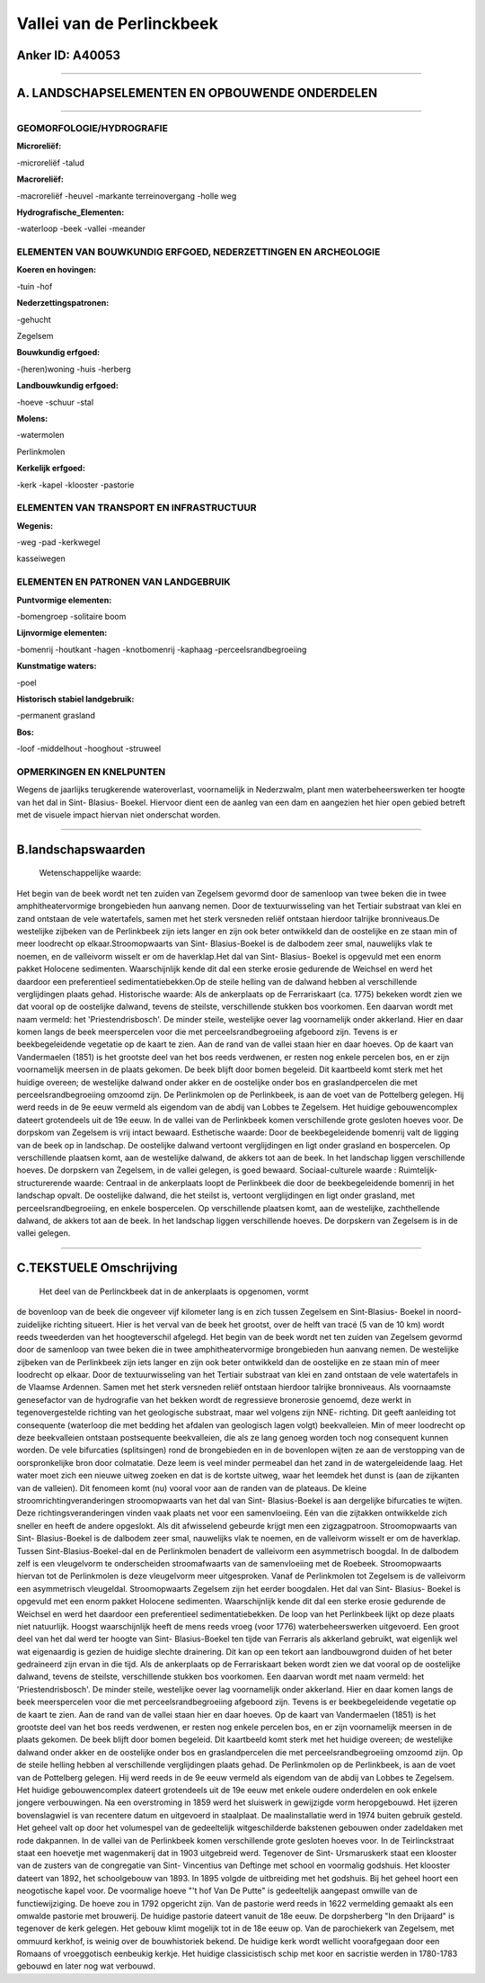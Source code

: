 Vallei van de Perlinckbeek
==========================

Anker ID: A40053
----------------

--------------

A. LANDSCHAPSELEMENTEN EN OPBOUWENDE ONDERDELEN
-----------------------------------------------

--------------

GEOMORFOLOGIE/HYDROGRAFIE
~~~~~~~~~~~~~~~~~~~~~~~~~

**Microreliëf:**

-microreliëf
-talud

 
**Macroreliëf:**

-macroreliëf
-heuvel
-markante terreinovergang
-holle weg

**Hydrografische\_Elementen:**

-waterloop
-beek
-vallei
-meander

 

ELEMENTEN VAN BOUWKUNDIG ERFGOED, NEDERZETTINGEN EN ARCHEOLOGIE
~~~~~~~~~~~~~~~~~~~~~~~~~~~~~~~~~~~~~~~~~~~~~~~~~~~~~~~~~~~~~~~

**Koeren en hovingen:**

-tuin
-hof

 
**Nederzettingspatronen:**

-gehucht

Zegelsem

**Bouwkundig erfgoed:**

-(heren)woning
-huis
-herberg

 
**Landbouwkundig erfgoed:**

-hoeve
-schuur
-stal

 
**Molens:**

-watermolen

 
Perlinkmolen

**Kerkelijk erfgoed:**

-kerk
-kapel
-klooster
-pastorie

 

ELEMENTEN VAN TRANSPORT EN INFRASTRUCTUUR
~~~~~~~~~~~~~~~~~~~~~~~~~~~~~~~~~~~~~~~~~

**Wegenis:**

-weg
-pad
-kerkwegel

 
kasseiwegen

ELEMENTEN EN PATRONEN VAN LANDGEBRUIK
~~~~~~~~~~~~~~~~~~~~~~~~~~~~~~~~~~~~~

**Puntvormige elementen:**

-bomengroep
-solitaire boom

 
**Lijnvormige elementen:**

-bomenrij
-houtkant
-hagen
-knotbomenrij
-kaphaag
-perceelsrandbegroeiing

**Kunstmatige waters:**

-poel

 
**Historisch stabiel landgebruik:**

-permanent grasland

 
**Bos:**

-loof
-middelhout
-hooghout
-struweel

 

OPMERKINGEN EN KNELPUNTEN
~~~~~~~~~~~~~~~~~~~~~~~~~

Wegens de jaarlijks terugkerende wateroverlast, voornamelijk in
Nederzwalm, plant men waterbeheerswerken ter hoogte van het dal in Sint-
Blasius- Boekel. Hiervoor dient een de aanleg van een dam en aangezien
het hier open gebied betreft met de visuele impact hiervan niet
onderschat worden.

--------------

B.landschapswaarden
-------------------

 Wetenschappelijke waarde:
Het begin van de beek wordt net ten zuiden van Zegelsem gevormd door
de samenloop van twee beken die in twee amphitheatervormige brongebieden
hun aanvang nemen. Door de textuurwisseling van het Tertiair substraat
van klei en zand ontstaan de vele watertafels, samen met het sterk
versneden reliëf ontstaan hierdoor talrijke bronniveaus.De westelijke
zijbeken van de Perlinkbeek zijn iets langer en zijn ook beter
ontwikkeld dan de oostelijke en ze staan min of meer loodrecht op
elkaar.Stroomopwaarts van Sint- Blasius-Boekel is de dalbodem zeer smal,
nauwelijks vlak te noemen, en de valleivorm wisselt er om de
haverklap.Het dal van Sint- Blasius- Boekel is opgevuld met een enorm
pakket Holocene sedimenten. Waarschijnlijk kende dit dal een sterke
erosie gedurende de Weichsel en werd het daardoor een preferentieel
sedimentatiebekken.Op de steile helling van de dalwand hebben al
verschillende verglijdingen plaats gehad.
Historische waarde:
Als de ankerplaats op de Ferrariskaart (ca. 1775) bekeken wordt zien
we dat vooral op de oostelijke dalwand, tevens de steilste,
verschillende stukken bos voorkomen. Een daarvan wordt met naam vermeld:
het 'Priestendrisbosch'. De minder steile, westelijke oever lag
voornamelijk onder akkerland. Hier en daar komen langs de beek
meerspercelen voor die met perceelsrandbegroeiing afgeboord zijn. Tevens
is er beekbegeleidende vegetatie op de kaart te zien. Aan de rand van de
vallei staan hier en daar hoeves. Op de kaart van Vandermaelen (1851) is
het grootste deel van het bos reeds verdwenen, er resten nog enkele
percelen bos, en er zijn voornamelijk meersen in de plaats gekomen. De
beek blijft door bomen begeleid. Dit kaartbeeld komt sterk met het
huidige overeen; de westelijke dalwand onder akker en de oostelijke
onder bos en graslandpercelen die met perceelsrandbegroeiing omzoomd
zijn. De Perlinkmolen op de Perlinkbeek, is aan de voet van de
Pottelberg gelegen. Hij werd reeds in de 9e eeuw vermeld als eigendom
van de abdij van Lobbes te Zegelsem. Het huidige gebouwencomplex dateert
grotendeels uit de 19e eeuw. In de vallei van de Perlinkbeek komen
verschillende grote gesloten hoeves voor. De dorpskom van Zegelsem is
vrij intact bewaard.
Esthetische waarde: Door de beekbegeleidende bomenrij valt de ligging
van de beek op in landschap. De oostelijke dalwand vertoont
verglijdingen en ligt onder grasland en bospercelen. Op verschillende
plaatsen komt, aan de westelijke dalwand, de akkers tot aan de beek. In
het landschap liggen verschillende hoeves. De dorpskern van Zegelsem, in
de vallei gelegen, is goed bewaard.
Sociaal-culturele waarde :
Ruimtelijk-structurerende waarde:
Centraal in de ankerplaats loopt de Perlinkbeek die door de
beekbegeleidende bomenrij in het landschap opvalt. De oostelijke
dalwand, die het steilst is, vertoont verglijdingen en ligt onder
grasland, met perceelsrandbegroeiing, en enkele bospercelen. Op
verschillende plaatsen komt, aan de westelijke, zachthellende dalwand,
de akkers tot aan de beek. In het landschap liggen verschillende hoeves.
De dorpskern van Zegelsem is in de vallei gelegen.

--------------

C.TEKSTUELE Omschrijving
------------------------

 Het deel van de Perlinckbeek dat in de ankerplaats is opgenomen, vormt
de bovenloop van de beek die ongeveer vijf kilometer lang is en zich
tussen Zegelsem en Sint-Blasius- Boekel in noord-zuidelijke richting
situeert. Hier is het verval van de beek het grootst, over de helft van
tracé (5 van de 10 km) wordt reeds tweederden van het hoogteverschil
afgelegd. Het begin van de beek wordt net ten zuiden van Zegelsem
gevormd door de samenloop van twee beken die in twee amphitheatervormige
brongebieden hun aanvang nemen. De westelijke zijbeken van de
Perlinkbeek zijn iets langer en zijn ook beter ontwikkeld dan de
oostelijke en ze staan min of meer loodrecht op elkaar. Door de
textuurwisseling van het Tertiair substraat van klei en zand ontstaan de
vele watertafels in de Vlaamse Ardennen. Samen met het sterk versneden
reliëf ontstaan hierdoor talrijke bronniveaus. Als voornaamste
genesefactor van de hydrografie van het bekken wordt de regressieve
bronerosie genoemd, deze werkt in tegenovergestelde richting van het
geologische substraat, maar wel volgens zijn NNE- richting. Dit geeft
aanleiding tot consequente (waterloop die met bedding het afdalen van
geologisch lagen volgt) beekvalleien. Min of meer loodrecht op deze
beekvalleien ontstaan postsequente beekvalleien, die als ze lang genoeg
worden toch nog consequent kunnen worden. De vele bifurcaties
(splitsingen) rond de brongebieden en in de bovenlopen wijten ze aan de
verstopping van de oorspronkelijke bron door colmatatie. Deze leem is
veel minder permeabel dan het zand in de watergeleidende laag. Het water
moet zich een nieuwe uitweg zoeken en dat is de kortste uitweg, waar het
leemdek het dunst is (aan de zijkanten van de valleien). Dit fenomeen
komt (nu) vooral voor aan de randen van de plateaus. De kleine
stroomrichtingveranderingen stroomopwaarts van het dal van Sint-
Blasius-Boekel is aan dergelijke bifurcaties te wijten. Deze
richtingsveranderingen vinden vaak plaats net voor een samenvloeiing.
Eén van die zijtakken ontwikkelde zich sneller en heeft de andere
opgeslokt. Als dit afwisselend gebeurde krijgt men een zigzagpatroon.
Stroomopwaarts van Sint- Blasius-Boekel is de dalbodem zeer smal,
nauwelijks vlak te noemen, en de valleivorm wisselt er om de haverklap.
Tussen Sint-Blasius-Boekel-dal en de Perlinkmolen benadert de valleivorm
een asymmetrisch boogdal. In de dalbodem zelf is een vleugelvorm te
onderscheiden stroomafwaarts van de samenvloeiing met de Roebeek.
Stroomopwaarts hiervan tot de Perlinkmolen is deze vleugelvorm meer
uitgesproken. Vanaf de Perlinkmolen tot Zegelsem is de valleivorm een
asymmetrisch vleugeldal. Stroomopwaarts Zegelsem zijn het eerder
boogdalen. Het dal van Sint- Blasius- Boekel is opgevuld met een enorm
pakket Holocene sedimenten. Waarschijnlijk kende dit dal een sterke
erosie gedurende de Weichsel en werd het daardoor een preferentieel
sedimentatiebekken. De loop van het Perlinkbeek lijkt op deze plaats
niet natuurlijk. Hoogst waarschijnlijk heeft de mens reeds vroeg (voor
1776) waterbeheerswerken uitgevoerd. Een groot deel van het dal werd ter
hoogte van Sint- Blasius-Boekel ten tijde van Ferraris als akkerland
gebruikt, wat eigenlijk wel wat eigenaardig is gezien de huidige slechte
drainering. Dit kan op een tekort aan landbouwgrond duiden of het beter
gedraineerd zijn ervan in die tijd. Als de ankerplaats op de
Ferrariskaart beken wordt zien we dat vooral op de oostelijke dalwand,
tevens de steilste, verschillende stukken bos voorkomen. Een daarvan
wordt met naam vermeld: het 'Priestendrisbosch'. De minder steile,
westelijke oever lag voornamelijk onder akkerland. Hier en daar komen
langs de beek meerspercelen voor die met perceelsrandbegroeiing
afgeboord zijn. Tevens is er beekbegeleidende vegetatie op de kaart te
zien. Aan de rand van de vallei staan hier en daar hoeves. Op de kaart
van Vandermaelen (1851) is het grootste deel van het bos reeds
verdwenen, er resten nog enkele percelen bos, en er zijn voornamelijk
meersen in de plaats gekomen. De beek blijft door bomen begeleid. Dit
kaartbeeld komt sterk met het huidige overeen; de westelijke dalwand
onder akker en de oostelijke onder bos en graslandpercelen die met
perceelsrandbegroeiing omzoomd zijn. Op de steile helling hebben al
verschillende verglijdingen plaats gehad. De Perlinkmolen op de
Perlinkbeek, is aan de voet van de Pottelberg gelegen. Hij werd reeds in
de 9e eeuw vermeld als eigendom van de abdij van Lobbes te Zegelsem. Het
huidige gebouwencomplex dateert grotendeels uit de 19e eeuw met enkele
oudere onderdelen en ook enkele jongere verbouwingen. Na een
overstroming in 1859 werd het sluiswerk in gewijzigde vorm heropgebouwd.
Het ijzeren bovenslagwiel is van recentere datum en uitgevoerd in
staalplaat. De maalinstallatie werd in 1974 buiten gebruik gesteld. Het
geheel valt op door het volumespel van de gedeeltelijk witgeschilderde
bakstenen gebouwen onder zadeldaken met rode dakpannen. In de vallei van
de Perlinkbeek komen verschillende grote gesloten hoeves voor. In de
Teirlinckstraat staat een hoevetje met wagenmakerij dat in 1903
uitgebreid werd. Tegenover de Sint- Ursmaruskerk staat een klooster van
de zusters van de congregatie van Sint- Vincentius van Deftinge met
school en voormalig godshuis. Het klooster dateert van 1892, het
schoolgebouw van 1893. In 1895 volgde de uitbreiding met het godshuis.
Bij het geheel hoort een neogotische kapel voor. De voormalige hoeve "'t
hof Van De Putte" is gedeeltelijk aangepast omwille van de
functiewijziging. De hoeve zou in 1792 opgericht zijn. Van de pastorie
werd reeds in 1622 vermelding gemaakt als een omwalde pastorie met
brouwerij. De huidige pastorie dateert vanuit de 18e eeuw. De
dorpsherberg "In den Drijaard" is tegenover de kerk gelegen. Het gebouw
klimt mogelijk tot in de 18e eeuw op. Van de parochiekerk van Zegelsem,
met ommuurd kerkhof, is weinig over de bouwhistoriek bekend. De huidige
kerk wordt wellicht voorafgegaan door een Romaans of vroeggotisch
eenbeukig kerkje. Het huidige classicistisch schip met koor en sacristie
werden in 1780-1783 gebouwd en later nog wat verbouwd.
